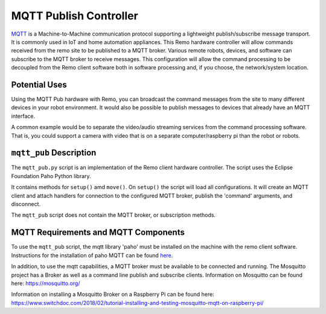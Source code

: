 =======================
MQTT Publish Controller
=======================

`MQTT <https://mqtt.org>`_ is a Machine-to-Machine communication protocol 
supporting a lightweight publish/subscribe message transport. It is commonly 
used in IoT and home automation appliances. This Remo hardware controller will 
allow commands received from the remo site to be published to a MQTT broker. 
Various remote robots, devices, and software can subscribe to the MQTT broker 
to receive messages. This configuration will allow the command processing to be 
decoupled from the Remo client software both in software processing and, if you 
choose, the network/system location.

Potential Uses
==============

Using the MQTT Pub hardware with Remo, you can broadcast the command messages 
from the site to many different devices in your robot environment. It would also 
be possible to publish messages to devices that already have an MQTT interface.

A common example would be to separate the video/audio streaming services from 
the command processing software. That is, you could support a camera with video 
that is on a separate computer/raspberry pi than the robot or robots.

``mqtt_pub`` Description
========================

The ``mqtt_pub.py`` script is an implementation of the Remo client hardware
controller. The script uses the Eclipse Foundation Paho Python library.

It contains methods for ``setup()`` amd ``move()``. On ``setup()`` the script 
will load all configurations. It will create an MQTT client and attach handlers
for connection to the configured MQTT broker, publish the 'command' arguments,
and disconnect.

The ``mqtt_pub`` script does not contain the MQTT broker, or subscription
methods.

MQTT Requirements and MQTT Components
=====================================

To use the ``mqtt_pub`` script, the mqtt library 'paho' must be installed on the
machine with the remo client software. Instructions for the installation of 
paho MQTT can be found `here <https://pypi.org/project/paho-mqtt/>`_.

In addition, to use the mqtt capabilities, a MQTT broker must be available to be 
connected and running. The Mosquitto project has a Broker as well as a command 
line publish and subscribe clients. Information on Mosquitto can be found 
here: https://mosquitto.org/

Information on installing a Mosquitto Broker on a Raspberry Pi can be found 
here: https://www.switchdoc.com/2018/02/tutorial-installing-and-testing-mosquitto-mqtt-on-raspberry-pi/